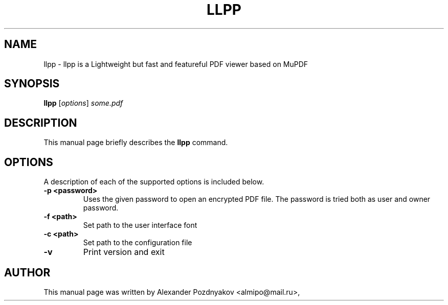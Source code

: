 .TH LLPP 1 "June 10, 2012"
.\" Please adjust this date whenever revising the manpage.
.SH NAME
llpp \- llpp is a Lightweight but fast and featureful PDF viewer based on MuPDF
.SH SYNOPSIS
.B llpp
.RI [ options ] " some.pdf"
.SH DESCRIPTION
This manual page briefly describes the
.B llpp
command.
.PP
.SH OPTIONS
A description of each of the supported options is included below.
.TP
.B \-p <password>
Uses the given password to open an encrypted PDF file.
The password is tried both as user and owner password.
.TP
.B \-f <path>
Set path to the user interface font
.TP
.B \-c <path>
Set path to the configuration file
.TP
.B \-v
Print version and exit

.SH AUTHOR
This manual page was written by Alexander Pozdnyakov <almipo@mail.ru>,
